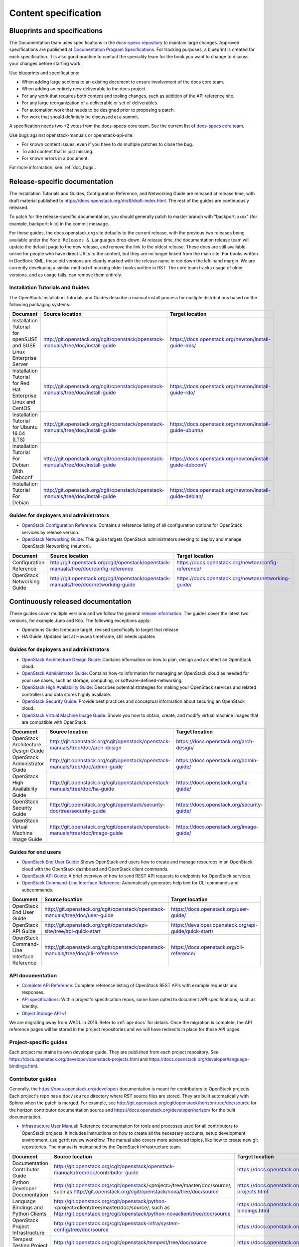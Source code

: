 .. _content-specs:

=====================
Content specification
=====================

Blueprints and specifications
~~~~~~~~~~~~~~~~~~~~~~~~~~~~~

The Documentation team uses specifications in the `docs-specs repository
<http://git.openstack.org/cgit/openstack/docs-specs>`_ to maintain large
changes. Approved specifications are published at `Documentation Program
Specifications <https://specs.openstack.org/openstack/docs-specs>`_.
For tracking purposes, a blueprint is created for each specification. It is
also good practice to contact the speciality team for the book you want to
change to discuss your changes before starting work.

Use blueprints and specifications:

* When adding large sections to an existing document to ensure involvement
  of the docs core team.
* When adding an entirely new deliverable to the docs project.
* For any work that requires both content and tooling changes, such as
  addition of the API reference site.
* For any large reorganization of a deliverable or set of deliverables.
* For automation work that needs to be designed prior to proposing a patch.
* For work that should definitely be discussed at a summit.

A specification needs two +2 votes from the docs-specs-core team.
See the current list of `docs-specs core team
<https://review.openstack.org/#/admin/groups/384,members>`_.

Use bugs against openstack-manuals or openstack-api-site:

* For known content issues, even if you have to do multiple patches to close
  the bug.
* To add content that is just missing.
* For known errors in a document.

For more information, see :ref:`doc_bugs`.

Release-specific documentation
~~~~~~~~~~~~~~~~~~~~~~~~~~~~~~

The Installation Tutorials and Guides, Configuration Reference, and Networking
Guide are released at release time, with draft material published to
https://docs.openstack.org/draft/draft-index.html.
The rest of the guides are continuously released.

To patch for the release-specific documentation, you should generally patch to
master branch with "backport: xxxx" (for example, backport: kilo) in the commit
message.

For these guides, the docs.openstack.org site defaults to the current release,
with the previous two releases being available under the ``More Releases
& Languages`` drop-down. At release time, the documentation release team
will update the default page to the new release, and remove the link to
the oldest release. These docs are still available online for people who
have direct URLs to the content, but they are no longer linked from the
main site. For books written in DocBook XML, these old versions are clearly
marked with the release name in red down the left-hand margin. We are
currently developing a similar method of marking older books written in RST.
The core team tracks usage of older versions, and as usage falls, can
remove them entirely.

Installation Tutorials and Guides
---------------------------------

The OpenStack Installation Tutorials and Guides describe a manual install
process for multiple distributions based on the following packaging systems:

.. list-table::
   :header-rows: 1

   * - Document
     - Source location
     - Target location

   * - Installation Tutorial for openSUSE and SUSE Linux Enterprise Server
     - http://git.openstack.org/cgit/openstack/openstack-manuals/tree/doc/install-guide
     - https://docs.openstack.org/newton/install-guide-obs/

   * - Installation Tutorial for Red Hat Enterprise Linux and CentOS
     - http://git.openstack.org/cgit/openstack/openstack-manuals/tree/doc/install-guide
     - https://docs.openstack.org/newton/install-guide-rdo/

   * - Installation Tutorial for Ubuntu 16.04 (LTS)
     - http://git.openstack.org/cgit/openstack/openstack-manuals/tree/doc/install-guide
     - https://docs.openstack.org/newton/install-guide-ubuntu/

   * - Installation Tutorial For Debian With Debconf
     - http://git.openstack.org/cgit/openstack/openstack-manuals/tree/doc/install-guide
     - https://docs.openstack.org/newton/install-guide-debconf/

   * - Installation Tutorial For Debian
     - http://git.openstack.org/cgit/openstack/openstack-manuals/tree/doc/install-guide
     - https://docs.openstack.org/newton/install-guide-debian/

Guides for deployers and administrators
---------------------------------------

* `OpenStack Configuration Reference
  <https://docs.openstack.org/newton/config-reference/>`_:
  Contains a reference listing of all configuration options for OpenStack
  services by release version.
* `OpenStack Networking Guide
  <https://docs.openstack.org/newton/networking-guide/>`_:
  This guide targets OpenStack administrators seeking to deploy and manage
  OpenStack Networking (neutron).

.. list-table::
   :header-rows: 1

   * - Document
     - Source location
     - Target location

   * - Configuration Reference
     - http://git.openstack.org/cgit/openstack/openstack-manuals/tree/doc/config-reference
     - https://docs.openstack.org/newton/config-reference/

   * - OpenStack Networking Guide
     - http://git.openstack.org/cgit/openstack/openstack-manuals/tree/doc/networking-guide
     - https://docs.openstack.org/newton/networking-guide/

Continuously released documentation
~~~~~~~~~~~~~~~~~~~~~~~~~~~~~~~~~~~

These guides cover multiple versions and we follow the general
`release information <https://wiki.openstack.org/wiki/Releases>`_.
The guides cover the latest two versions, for
example Juno and Kilo. The following exceptions apply:

* Operations Guide: Icehouse target, revised specifically to target that
  release
* HA Guide: Updated last at Havana timeframe, still needs updates

Guides for deployers and administrators
---------------------------------------

* `OpenStack Architecture Design Guide
  <https://docs.openstack.org/arch-design/>`_:
  Contains information on how to plan, design and architect
  an OpenStack cloud.
* `OpenStack Administrator Guide <https://docs.openstack.org/admin-guide/>`_:
  Contains how-to information for managing an OpenStack cloud as needed for
  your use cases, such as storage, computing, or software-defined-networking.
* `OpenStack High Availability Guide <https://docs.openstack.org/ha-guide/>`_:
  Describes potential strategies for making your OpenStack services and
  related controllers and data stores highly available.
* `OpenStack Security Guide <https://docs.openstack.org/sec/>`_:
  Provide best practices and conceptual
  information about securing an OpenStack cloud.
* `OpenStack Virtual Machine Image Guide
  <https://docs.openstack.org/image-guide/>`_:
  Shows you how to obtain, create, and modify virtual machine images that
  are compatible with OpenStack.

.. list-table::
   :header-rows: 1

   * - Document
     - Source location
     - Target location

   * - OpenStack Architecture Design Guide
     - http://git.openstack.org/cgit/openstack/openstack-manuals/tree/doc/arch-design
     - https://docs.openstack.org/arch-design/

   * - OpenStack Administrator Guide
     - http://git.openstack.org/cgit/openstack/openstack-manuals/tree/doc/admin-guide
     - https://docs.openstack.org/admin-guide/

   * - OpenStack High Availability Guide
     - http://git.openstack.org/cgit/openstack/openstack-manuals/tree/doc/ha-guide
     - https://docs.openstack.org/ha-guide/

   * - OpenStack Security Guide
     - http://git.openstack.org/cgit/openstack/security-doc/tree/security-guide
     - https://docs.openstack.org/security-guide/

   * - OpenStack Virtual Machine Image Guide
     - http://git.openstack.org/cgit/openstack/openstack-manuals/tree/doc/image-guide
     - https://docs.openstack.org/image-guide/

Guides for end users
--------------------

* `OpenStack End User Guide <https://docs.openstack.org/user-guide/>`_:
  Shows OpenStack end users how to create and manage resources in an
  OpenStack cloud with the OpenStack dashboard and OpenStack client commands.
* `OpenStack API Guide
  <https://developer.openstack.org/api-guide/quick-start/>`_:
  A brief overview of how to send REST API requests to endpoints for
  OpenStack services.
* `OpenStack Command-Line Interface Reference
  <https://docs.openstack.org/cli-reference/>`_:
  Automatically generates help text for CLI commands and subcommands.

.. list-table::
   :header-rows: 1

   * - Document
     - Source location
     - Target location

   * - OpenStack End User Guide
     - http://git.openstack.org/cgit/openstack/openstack-manuals/tree/doc/user-guide
     - https://docs.openstack.org/user-guide/

   * - OpenStack API Guide
     - http://git.openstack.org/cgit/openstack/api-site/tree/api-quick-start
     - https://developer.openstack.org/api-guide/quick-start/

   * - OpenStack Command-Line Interface Reference
     - http://git.openstack.org/cgit/openstack/openstack-manuals/tree/doc/cli-reference
     - https://docs.openstack.org/cli-reference/

API documentation
-----------------

* `Complete API Reference <https://developer.openstack.org/api-guide/quick-start/index.html>`_:
  Complete reference listing of OpenStack REST APIs
  with example requests and responses.
* `API specifications <http://specs.openstack.org/>`_:
  Within project's specification repos, some have opted
  to document API specifications, such as Identity.
* `Object Storage API v1
  <https://docs.openstack.org/developer/swift/#object-storage-v1-rest-api-documentation>`_

We are migrating away from WADL in 2016. Refer to :ref:`api-docs` for details.
Once the migration is complete, the API reference pages will be stored in the
project repositories and we will have redirects in place for these API pages.

Project-specific guides
-----------------------

Each project maintains its own developer guide.
They are published from each project repository.
See https://docs.openstack.org/developer/openstack-projects.html
and https://docs.openstack.org/developer/language-bindings.html.

Contributor guides
------------------

Generally, the https://docs.openstack.org/developer/ documentation is meant
for contributors to OpenStack projects. Each project's repo has a
``doc/source`` directory where RST source files are stored. They are built
automatically with Sphinx when the patch is merged. For example, see
http://git.openstack.org/cgit/openstack/horizon/tree/doc/source for the
horizon contributor documentation source and https://docs.openstack.org/developer/horizon/
for the built documentation.

* `Infrastructure User Manual <https://docs.openstack.org/infra/manual>`_:
  Reference documentation for tools and processes used for all
  contributors to OpenStack projects. It includes instructions on how
  to create all the necessary accounts, setup development environment,
  use gerrit review workflow. The manual also covers more
  advanced topics, like how to create new git repositories. The manual is
  maintained by the OpenStack Infrastructure team.

.. list-table::
   :header-rows: 1

   * - Document
     - Source location
     - Target location

   * - Documentation Contributor Guide
     - http://git.openstack.org/cgit/openstack/openstack-manuals/tree/doc/contributor-guide
     - https://docs.openstack.org/contributor-guide/

   * - Python Developer Documentation
     - http://git.openstack.org/cgit/openstack/<project>/tree/master/doc/source/,
       such as http://git.openstack.org/cgit/openstack/nova/tree/doc/source
     - https://docs.openstack.org/developer/openstack-projects.html

   * - Language Bindings and Python Clients
     - http://git.openstack.org/cgit/openstack/python-<project>client/tree/master/doc/source/,
       such as http://git.openstack.org/cgit/openstack/python-novaclient/tree/doc/source
     - https://docs.openstack.org/developer/language-bindings.html

   * - OpenStack Project Infrastructure
     - http://git.openstack.org/cgit/openstack-infra/system-config/tree/doc/source
     - https://docs.openstack.org/infra/system-config/

   * - Tempest Testing Project
     - http://git.openstack.org/cgit/openstack/tempest/tree/doc/source
     - https://docs.openstack.org/developer/tempest/

Guides for contributors
-----------------------


Licenses
~~~~~~~~

This section shows the license indicators as of March 20, 2015.

* OpenStack Architecture Design Guide: Apache 2.0 and CC-by-sa 3.0
* OpenStack Administrator Guide: Apache 2.0 and CC-by-sa 3.0

* OpenStack Install Guides (all): Apache 2.0
* OpenStack High Availability Guide: Apache 2.0
* OpenStack Configuration Reference: Apache 2.0
* OpenStack Networking Guide: Apache 2.0

* OpenStack Security Guide: CC-by 3.0
* Virtual Machine Image Guide: CC-by 3.0
* OpenStack Operations Guide: CC-by 3.0
* OpenStack End User Guide: CC-by 3.0
* Command-Line Interface Reference: CC-by 3.0

* Contributor dev docs (docs.openstack.org/developer/<projectname>): none
  indicated in output; Apache 2.0 in repo
* OpenStack API Quick Start: none indicated in output; Apache 2.0 in repo
* API Complete Reference: none indicated in output; Apache 2.0 in repo

* Infrastructure User Manual: none indicated in output; CC-by 3.0 in repo

What to do to make more consistent output:

* OpenStack Architecture Design Guide: Apache 2.0 and CC-by 3.0
* OpenStack Administrator Guide: Apache 2.0 and CC-by 3.0
* OpenStack Install Guides (all): Apache 2.0 and CC-by 3.0
* OpenStack High Availability Guide: Apache 2.0 and CC-by 3.0
* OpenStack Security Guide: CC-by 3.0
* Virtual Machine Image Guide: CC-by 3.0
* OpenStack Operations Guide: CC-by 3.0
* OpenStack End User Guide: CC-by 3.0

These guides are created by "scraping" code:

* OpenStack Configuration Reference: Apache 2.0 and CC-by 3.0
* Command-Line Interface Reference: Apache 2.0 and CC-by 3.0

These guides have no indicator in output:

* Contributor dev docs (docs.openstack.org/developer/<projectname>): none
  indicated in output; Apache 2.0 in repo
* OpenStack API Quick Start: none indicated in output; Apache 2.0 in repo
* API Complete Reference: none indicated in output; Apache 2.0 in repo

This guide has a review in place to get a license indicator in output:

* Infrastructure User Manual: none indicated in output; CC-by 3.0 in repo

